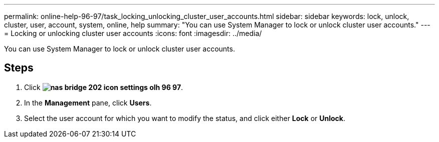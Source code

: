 ---
permalink: online-help-96-97/task_locking_unlocking_cluster_user_accounts.html
sidebar: sidebar
keywords: lock, unlock, cluster, user, account, system, online, help
summary: "You can use System Manager to lock or unlock cluster user accounts."
---
= Locking or unlocking cluster user accounts
:icons: font
:imagesdir: ../media/

[.lead]
You can use System Manager to lock or unlock cluster user accounts.

== Steps

. Click *image:../media/nas_bridge_202_icon_settings_olh_96_97.gif[]*.
. In the *Management* pane, click *Users*.
. Select the user account for which you want to modify the status, and click either *Lock* or *Unlock*.
